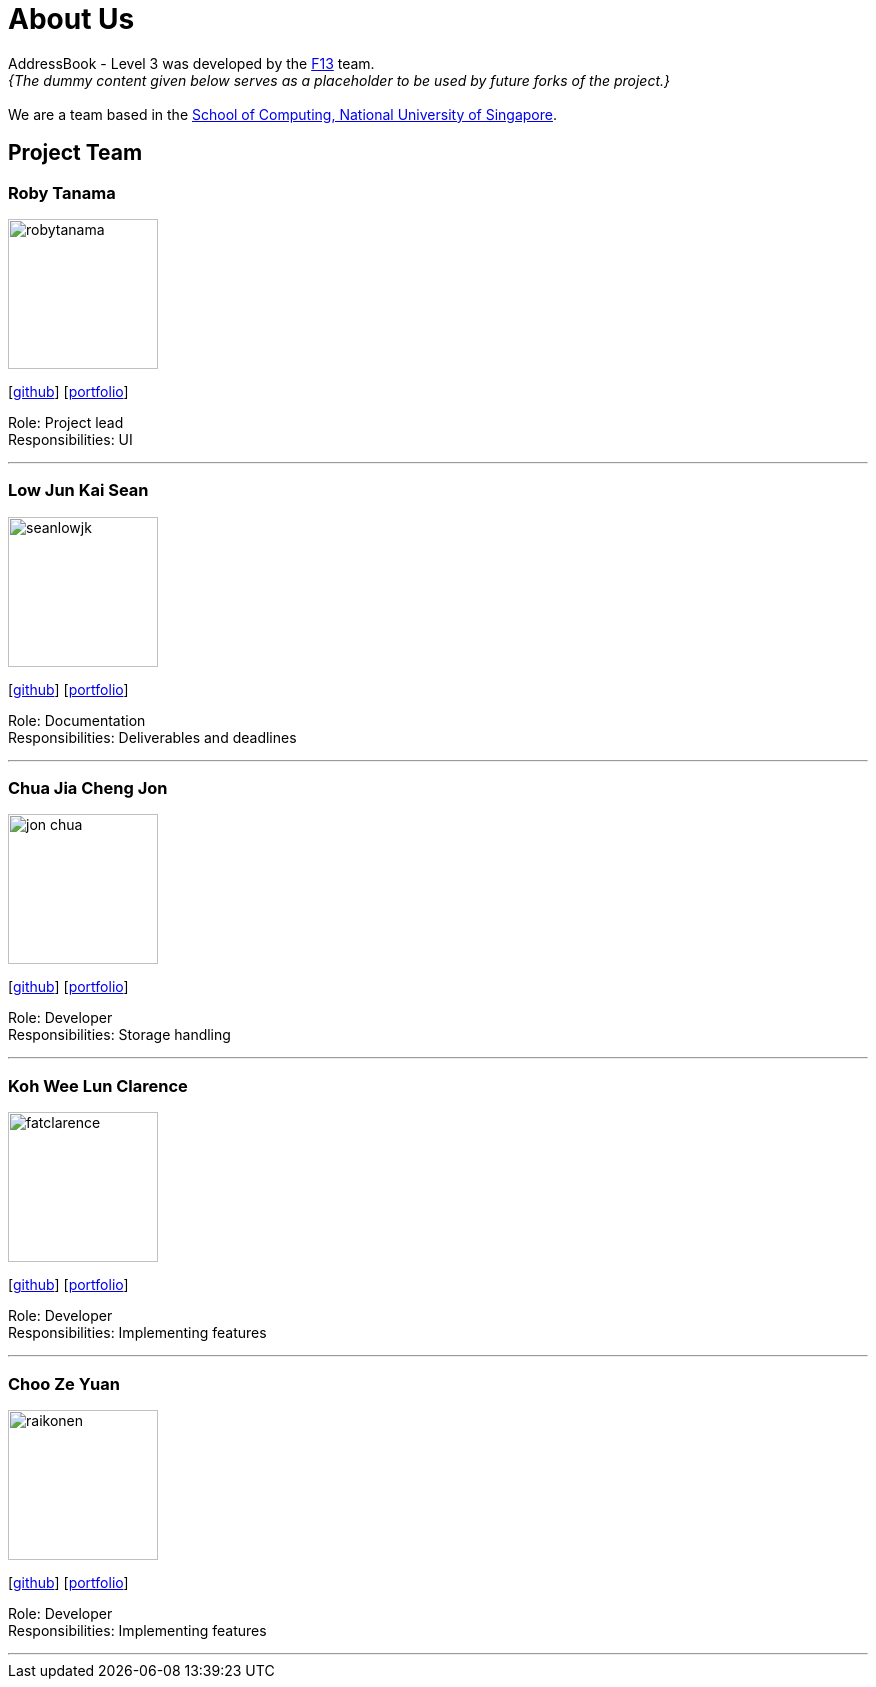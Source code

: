 = About Us
:site-section: AboutUs
:relfileprefix: team/
:imagesDir: images
:stylesDir: stylesheets

AddressBook - Level 3 was developed by the https://ay1920s1-cs2103t-f13-2.github.io/main[F13] team. +
_{The dummy content given below serves as a placeholder to be used by future forks of the project.}_ +
{empty} +
We are a team based in the http://www.comp.nus.edu.sg[School of Computing, National University of Singapore].

== Project Team

=== Roby Tanama
image::robytanama.png[width="150", align="left"]
{empty}[https://github.com/robytanama[github]] [<<johndoe#, portfolio>>]

Role: Project lead +
Responsibilities: UI

'''

=== Low Jun Kai Sean
image::seanlowjk.png[width="150", align="left"]
{empty}[https://github.com/seanlowjk[github]] [<<johndoe#, portfolio>>]

Role: Documentation +
Responsibilities: Deliverables and deadlines

'''

=== Chua Jia Cheng Jon
image::jon-chua.png[width="150", align="left"]
{empty}[http://github.com/jon-chua[github]] [<<johndoe#, portfolio>>]

Role: Developer +
Responsibilities: Storage handling

'''

=== Koh Wee Lun Clarence
image::fatclarence.png[width="150", align="left"]
{empty}[http://github.com/fatclarence[github]] [<<johndoe#, portfolio>>]

Role: Developer +
Responsibilities: Implementing features

'''

=== Choo Ze Yuan
image::raikonen.png[width="150", align="left"]
{empty}[http://github.com/raikonen[github]] [<<johndoe#, portfolio>>]

Role: Developer +
Responsibilities: Implementing features

'''

